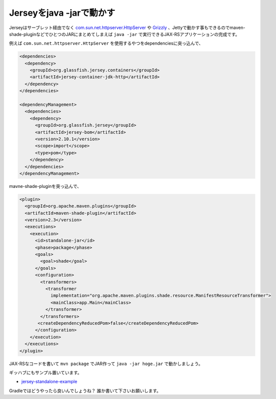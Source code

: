 Jerseyをjava -jarで動かす
==========================

Jerseyはサーブレット経由でなく `com.sun.net.httpserver.HttpServer <http://docs.oracle.com/javase/jp/7/jre/api/net/httpserver/spec/index.html>`_
や `Grizzly <https://grizzly.java.net/>`_ 、Jettyで動かす事もできるのでmaven-shade-pluginなどでひとつのJARにまとめてしまえば ``java -jar``
で実行できるJAX-RSアプリケーションの完成です。

例えば ``com.sun.net.httpserver.HttpServer`` を使用するやつをdependenciesに突っ込んで、

.. code-block:: xml

   <dependencies>
     <dependency>
       <groupId>org.glassfish.jersey.containers</groupId>
       <artifactId>jersey-container-jdk-http</artifactId>
     </dependency>
   </dependencies>
 
   <dependencyManagement>
     <dependencies>
       <dependency>
         <groupId>org.glassfish.jersey</groupId>
         <artifactId>jersey-bom</artifactId>
         <version>2.10.1</version>
         <scope>import</scope>
         <type>pom</type>
       </dependency>
     </dependencies>
   </dependencyManagement>

mavne-shade-pluginを突っ込んで、

.. code-block:: xml

   <plugin>
     <groupId>org.apache.maven.plugins</groupId>
     <artifactId>maven-shade-plugin</artifactId>
     <version>2.3</version>
     <executions>
       <execution>
         <id>standalone-jar</id>
         <phase>package</phase>
         <goals>
           <goal>shade</goal>
         </goals>
         <configuration>
           <transformers>
             <transformer
               implementation="org.apache.maven.plugins.shade.resource.ManifestResourceTransformer">
               <mainClass>app.Main</mainClass>
             </transformer>
           </transformers>
     	  <createDependencyReducedPom>false</createDependencyReducedPom>
         </configuration>
       </execution>
     </executions>
   </plugin>

JAX-RSなコードを書いて ``mvn package`` でJAR作って ``java -jar hoge.jar`` で動かしましょう。

ギッハブにもサンプル置いています。

* `jersey-standalone-example <https://github.com/backpaper0/sandbox/tree/master/jersey-standalone-example>`_

Gradleではどうやったら良いんでしょうね？
誰か書いて下さいお願いします。

.. author:: default
.. categories:: none
.. tags:: JAX-RS, Jersey, Java, Maven
.. comments::
